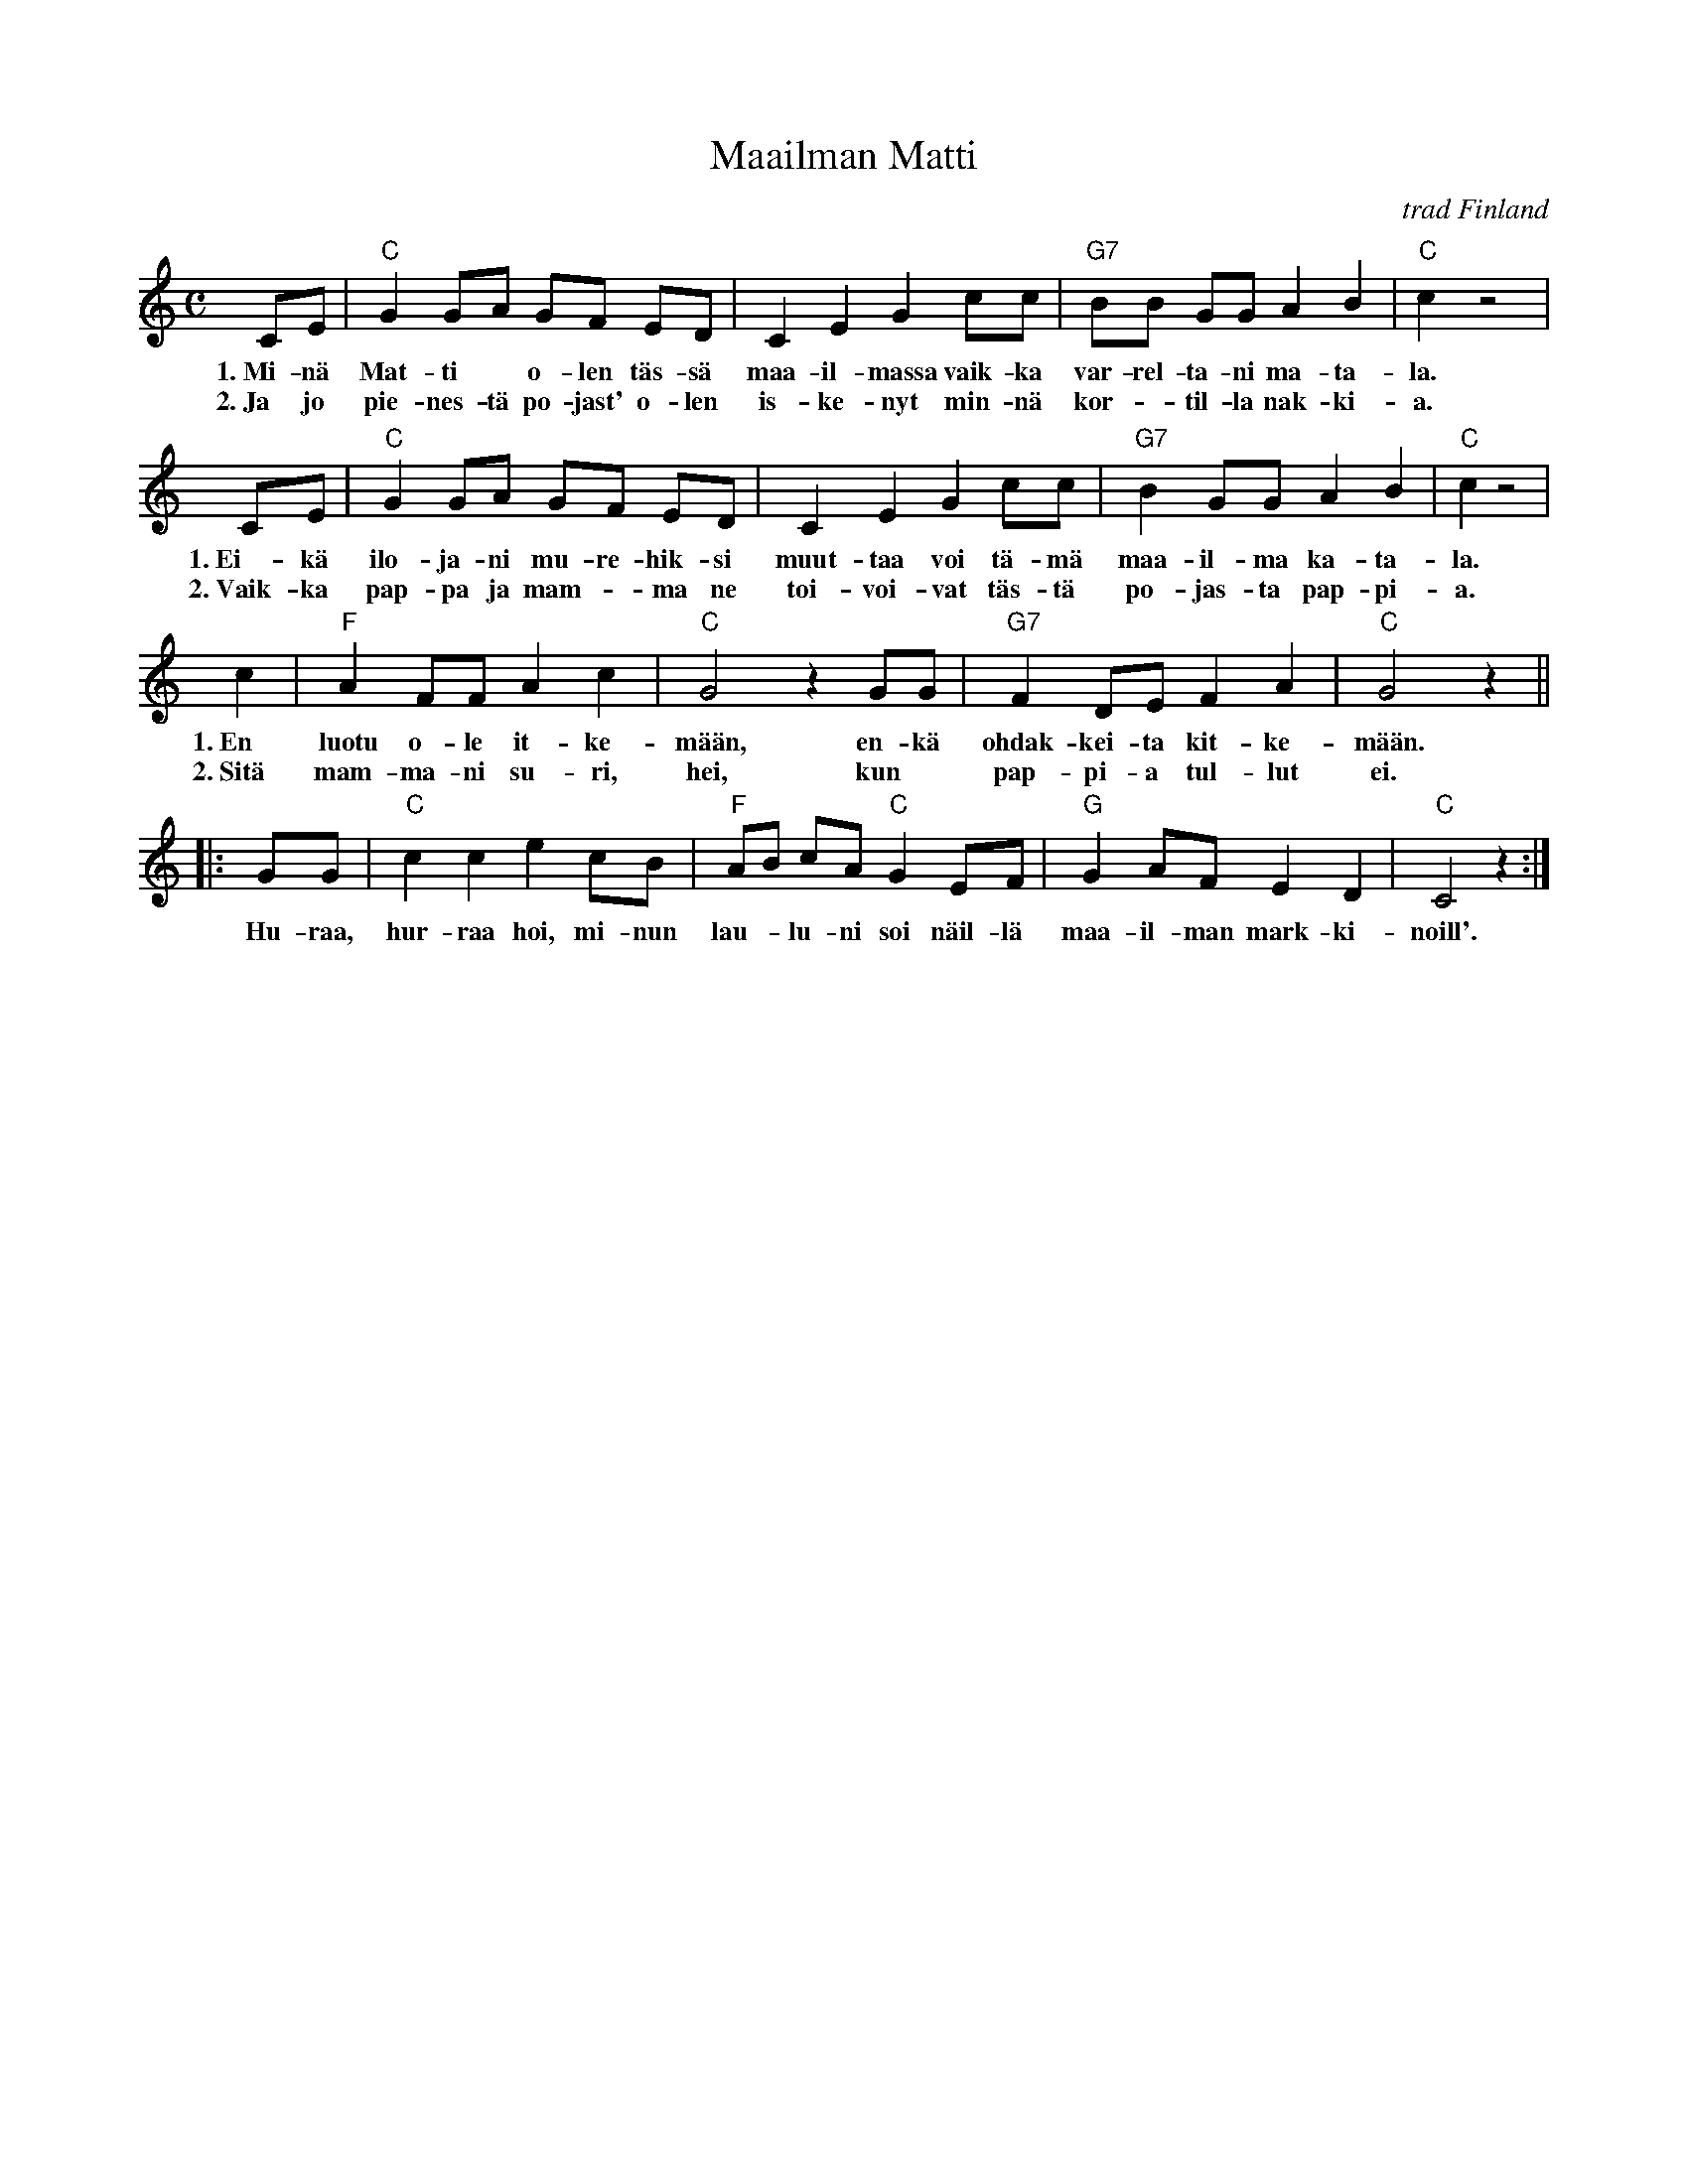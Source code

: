 X: 1
T: Maailman Matti
O: trad Finland
R: shottish
M: C
L: 1/8
K: C
CE | "C"G2 GA GF ED | C2 E2 G2 cc | "G7"BB GG A2 B2 | "C"c2 z4 |
w: 1.~Mi-n\"a Mat-ti* o-len t\"as-s\"a maa-il-massa vaik-ka var-rel-ta-ni ma-ta-la.
w: 2.~Ja jo pie-nes-t\"a po-jast' o-len is-ke-nyt min-n\"a kor-*til-la nak-ki-a.
CE | "C"G2 GA GF ED | C2 E2 G2 cc | "G7"B2 GG A2 B2 | "C"c2 z4 |
w: 1.~Ei-k\"a ilo-ja-ni mu-re-hik-si muut-taa voi t\"a-m\"a maa-il-ma ka-ta-la.
w: 2.~Vaik-ka pap-pa ja mam-*ma ne toi-voi-vat t\"as-t\"a po-jas-ta pap-pi-a.
y2c2 | "F"A2 FF A2 c2 | "C"G4 z2 GG | "G7"F2 DE F2 A2 | "C"G4 z2 ||
w: 1.~En luotu o-le it-ke-m\"a\"an, en-k\"a ohdak-kei-ta kit-ke-m\"a\"an.
w: 2.~Sit\"a mam-ma-ni su-ri, hei, kun* pap-pi-a tul-lut ei.
|: GG | "C"c2 c2 e2 cB | "F"AB cA "C"G2 EF | "G"G2 AF E2 D2 | "C"C4 z2 :|
w: ~Hu-raa, hur-raa hoi, mi-nun lau-*lu-ni soi n\"ail-l\"a maa-il-man mark-ki-noill'.
